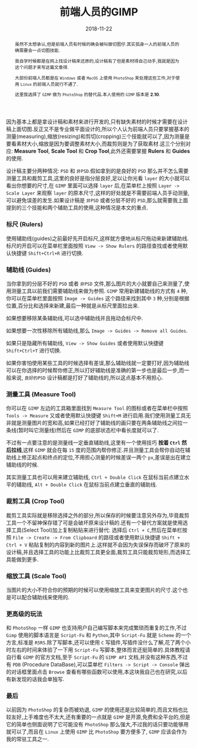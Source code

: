 #+title: 前端人员的GIMP
#+date: 2018-11-22
#+index: 前端人员的GIMP
#+tags: GIMP
#+begin_abstract
虽然不太想承认,但是前端人员有时候的确会被叫做切图仔.其实孤身一人的前端人员的确需要会一点切图技能.

我自学时候都是在网上找设计稿来还原的,设计稿有了但是素材得自己动手,我就是因为这个问题才来写这篇文章得.

大部份前端人员都是在 =Windows= 或者 =MacOS= 上使用 =PhotoShop= 来处理这些工作,对于使用 =Linux= 的前端人员就行不通了.

这里我选择了 =GIMP= 做为 =PhotoShop= 的替代品.本人使用的 =GIMP= 版本是 *2.10*.
#+end_abstract

因为基本上都是拿设计稿和素材来进行开发的,只有缺失素材的时候才需要在设计稿上面切图.反正又不是专业做平面设计的,所以个人认为前端人员只要掌握基本的测量(measuring),缩放(resizing)和剪切(cropping)三个技能就可以了,因为测量是要看素材大小,缩放是因为要调整素材大小,而裁剪则是为了获取素材.这三个分别对应: *Measure Tool*, *Scale Tool* 和 *Crop Tool*,此外还需要掌握 *Rulers* 和 *Guides* 的使用.

设计稿主要分两种情况: =PSD= 和 =非PSD=.假如拿到的是良好的 =PSD= 那么并不怎么需要测量工具和裁剪工具,这里的良好是指分层良好,足以让你光看 =layer= 的大小就可以看出你想要的尺寸,在 =GIMP= 里面可以选择 =layer= 后,在菜单栏上按照 =Layer -> Scale Layer= 来观察 =layer= 的原本尺寸,这样的好处就是不需要前端人员手动测量,可以避免误差的发生.如果设计稿是 =非PSD= 或者分层不好的 =PSD=,那么就需要我上面提到的三个技能和两个辅助工具的使用,这种情况是本文的重点.


*** 标尺 (Rulers)

使用辅助线(guides)之前最好先开启标尺,这样就方便地从标尺拖动来新建辅助线.标尺的开启可以在菜单栏里面按照 =View -> Show Rulers= 的路径查找或者使用默认快捷键 =Shift+Ctrl+R= 进行切换.


*** 辅助线 (Guides)

当你拿到的分层不好的 =PSD= 或者 =非PSD= 文件,那么图片的大小就要自己来测量了,使用测量工具以前我们需要辅助线来做为参照. =GIMP= 常用新建辅助线的方式有 =4= 种,你可以在菜单栏里面按照 =Image -> Guides= 这个路径来找到其中 =3= 种,分别是根据位置,百分比和选择来新建,最后一种就是从标尺里面拉出来.

如果想要移除某条辅助线,可以选中辅助线并且拖动会标尺中.

如果想要一次性移除所有辅助线,那么 =Image -> Guides -> Remove all Guides=.

如果只是隐藏所有辅助线, =View -> Show Guides= 或者使用默认快捷键 =Shift+Ctrl+T= 进行切换.

如果你害怕使用某些工具的时候选择有差误,那么辅助线就一定要打好,因为辅助线可以在你选择的时候帮你修正,所以打好辅助线是准确的第一步也是最后一步,而一般来说, =良好的PSD= 设计稿都是打好了辅助线的,所以这点基本不用担心.


*** 测量工具 (Measure Tool)

你可以在 =GIMP= 左边的工具箱里面找到 =Measure Tool= 的图标或者在菜单栏中按照 =Tools -> Measure= 又或者使用默认快捷键 =Shift+M= 进行启用.我们使用测量工具无非就是测量图片的宽和高,如果已经打好了辅助线的画只要在两条辅助线之间拉一条线(暂时叫它测量线)然后在 =GIMP= 的底部状态栏中看长度就可以了.

不过有一点要注意的是测量线一定垂直辅助线,这里有一个使用技巧 *按着 =Ctrl= 然后拉线*,这样 =GIMP= 就会在每 =15= 度的范围内帮你修正.并且测量工具会帮你自动在辅助线上修正起点和终点的定位,不用担心测量的时候差误一两个 =px=,差误是出在建立辅助线的时候.

其实测量工具也可以用来建立辅助线, =Ctrl + Double Click= 在鼠标当前点建立水平的辅助线, =Alt + Double Click= 在鼠标当前点建立垂直的辅助线.


*** 裁剪工具 (Crop Tool)

裁剪工具实际就是移除选择之外的部分,所以保存的时候要注意另外存为,毕竟裁剪工具一个不留神保存错了可是会破坏原来设计稿的.还有一个替代方案就是使用选择工具(Select Tool)加上复制粘贴来进行替代: 选择后 =Ctrl + C=,然后在菜单栏按照 =File -> Create -> From Clipboard= 的路径或者使用默认快捷键 =Shift + Ctrl + V= 粘贴复制的内容到新的图片上.这样就不会因为失误保存而破坏了原来的设计稿,并且选择工具的功能上比裁剪工具更全面,裁剪工具只能裁剪矩形,而选择工具能做到更多.


*** 缩放工具 (Scale Tool)

当图片的大小不符合你的预期的时候可以使用缩放工具来变更图片的尺寸.这个也是可以配合辅助线来使用的.

*** 更高级的玩法

和 =PhotoShop= 一样 =GIMP= 也支持用户自己编写脚本来完成繁琐而重复的工作,不过 =Gimp= 使用的脚本语言是 =Script-Fu= 和 =Python=,其中 =Script-Fu= 就是 =Scheme= 的一个方言,标准是 =R5RS=.除了写脚本,还可以使用 =C= 写插件,写插件没什么了解,花了两个小时左右的时间来体验了一下用 =Script-Fu= 写脚本,整体而言还挺简单的.具体教程请自行看 =GIMP= 的官方文档,至于 =Script-Fu= 的 =GIMP API= 文档,并没有这种东西,不过有 =PDB= (Procedure DataBase),可以菜单栏 =Filters -> Script -> Console= 弹出的对话框里面点击 =Browse= 查看有哪些函数可以使用,本这块我自己也在研究,以后有新发现的话我会单独写.


*** 最后

以前因为 =PhotoShop= 的复杂而被劝退, =GIMP= 的使用还是比较简单的,而且文档也比较友好,上手难度也不太大,还有重要的一点就是 =GIMP= 是开源,免费和全平台的,但是它的简单也侧面说明了它可能没有 =PhotoShop= 那么强大,不过我的话只要功能够用就可以了,而且在 =Linux= 上使用 =GIMP= 比 =PhotoShop= 要方便多了, =GIMP= 应该会作为我的常驻工具之一.
